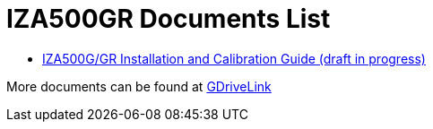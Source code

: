 = IZA500GR Documents List

* xref:IZA500G:IZA500G-GR-MAN-002_Install_Calibration_Guide.adoc[IZA500G/GR Installation and Calibration Guide (draft in progress)]

More documents can be found at https://drive.google.com/drive/folders/1J19p9Lr8PgDZkCevdI_24mKHU9O3so_u?usp=share_link[GDriveLink, window=_blank]

